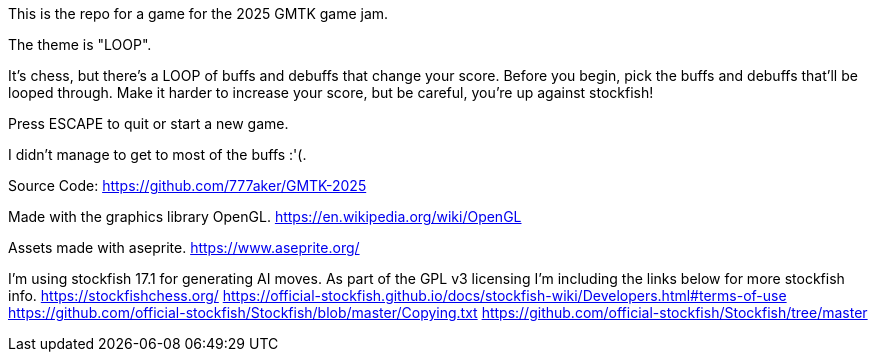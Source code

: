 This is the repo for a game for the 2025 GMTK game jam.

The theme is "LOOP".

It's chess, but there's a LOOP of buffs and debuffs that change your score.
Before you begin, pick the buffs and debuffs that'll be looped through.
Make it harder to increase your score, but be careful, you're up against stockfish!

Press ESCAPE to quit or start a new game.

I didn't manage to get to most of the buffs :'(.

Source Code:
https://github.com/777aker/GMTK-2025

Made with the graphics library OpenGL.
https://en.wikipedia.org/wiki/OpenGL

Assets made with aseprite.
https://www.aseprite.org/

I'm using stockfish 17.1 for generating AI moves. 
As part of the GPL v3 licensing I'm including the links below for more stockfish info.
https://stockfishchess.org/
https://official-stockfish.github.io/docs/stockfish-wiki/Developers.html#terms-of-use
https://github.com/official-stockfish/Stockfish/blob/master/Copying.txt
https://github.com/official-stockfish/Stockfish/tree/master